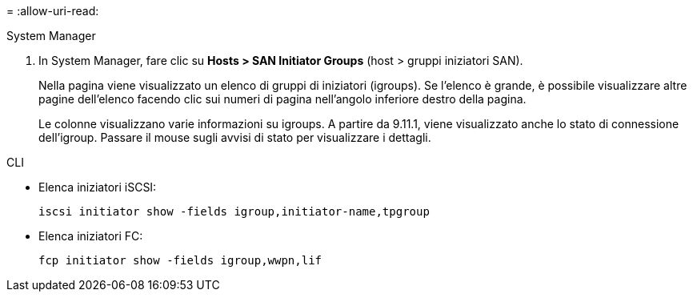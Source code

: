 = 
:allow-uri-read: 


[role="tabbed-block"]
====
.System Manager
--
. In System Manager, fare clic su *Hosts > SAN Initiator Groups* (host > gruppi iniziatori SAN).
+
Nella pagina viene visualizzato un elenco di gruppi di iniziatori (igroups). Se l'elenco è grande, è possibile visualizzare altre pagine dell'elenco facendo clic sui numeri di pagina nell'angolo inferiore destro della pagina.

+
Le colonne visualizzano varie informazioni su igroups. A partire da 9.11.1, viene visualizzato anche lo stato di connessione dell'igroup. Passare il mouse sugli avvisi di stato per visualizzare i dettagli.



--
.CLI
--
* Elenca iniziatori iSCSI:
+
[source, cli]
----
iscsi initiator show -fields igroup,initiator-name,tpgroup
----
* Elenca iniziatori FC:
+
[source, cli]
----
fcp initiator show -fields igroup,wwpn,lif
----


--
====